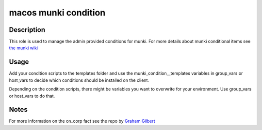 macos munki condition
=====================

Description
------------
This role is used to manage the admin provided conditions for munki.
For more details about munki conditional items see
`the munki wiki <https://github.com/munki/munki/wiki/Conditional-Items#admin-provided-conditions>`_

Usage
------
Add your condition scripts to the templates folder and use the
munki\_condition\_\_templates variables in group\_vars or host\_vars
to decide which conditions should be installed on the client.

Depending on the condition scripts, there might be variables you want to
overwrite for your environment. Use group\_vars or host\_vars to do that.

Notes
-------
For more information on the on\_corp fact see the repo by
`Graham Gilbert <https://github.com/grahamgilbert/munki_conditions/tree/master/on_corp>`_
